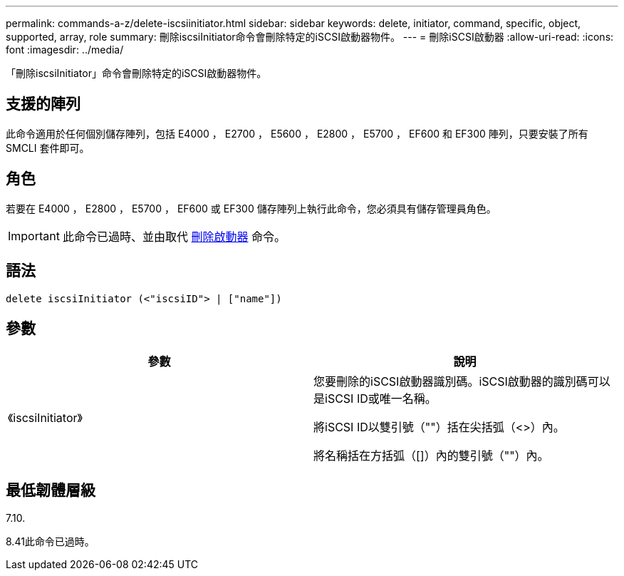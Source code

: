 ---
permalink: commands-a-z/delete-iscsiinitiator.html 
sidebar: sidebar 
keywords: delete, initiator, command, specific, object, supported, array, role 
summary: 刪除iscsiInitiator命令會刪除特定的iSCSI啟動器物件。 
---
= 刪除iSCSI啟動器
:allow-uri-read: 
:icons: font
:imagesdir: ../media/


[role="lead"]
「刪除iscsiInitiator」命令會刪除特定的iSCSI啟動器物件。



== 支援的陣列

此命令適用於任何個別儲存陣列，包括 E4000 ， E2700 ， E5600 ， E2800 ， E5700 ， EF600 和 EF300 陣列，只要安裝了所有 SMCLI 套件即可。



== 角色

若要在 E4000 ， E2800 ， E5700 ， EF600 或 EF300 儲存陣列上執行此命令，您必須具有儲存管理員角色。

[IMPORTANT]
====
此命令已過時、並由取代 xref:delete-initiator.adoc[刪除啟動器] 命令。

====


== 語法

[source, cli]
----
delete iscsiInitiator (<"iscsiID"> | ["name"])
----


== 參數

[cols="2*"]
|===
| 參數 | 說明 


 a| 
《iscsiInitiator》
 a| 
您要刪除的iSCSI啟動器識別碼。iSCSI啟動器的識別碼可以是iSCSI ID或唯一名稱。

將iSCSI ID以雙引號（""）括在尖括弧（<>）內。

將名稱括在方括弧（[]）內的雙引號（""）內。

|===


== 最低韌體層級

7.10.

8.41此命令已過時。
